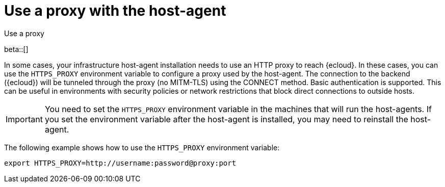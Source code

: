 [[profiling-use-a-proxy]]
= Use a proxy with the host-agent

++++
<titleabbrev>Use a proxy</titleabbrev>
++++

beta::[]

In some cases, your infrastructure host-agent installation needs to use an HTTP proxy to reach {ecloud}.
In these cases, you can use the `HTTPS_PROXY` environment variable to configure a proxy used by the host-agent.
The connection to the backend ({ecloud}) will be tunneled through the proxy (no MITM-TLS) using the CONNECT method. 
Basic authentication is supported. 
This can be useful in environments with security policies or network restrictions that block direct connections to outside hosts. 

IMPORTANT:  You need to set the `HTTPS_PROXY` environment variable in the machines that will run the host-agents. If you set the environment variable after the host-agent is installed, you may need to reinstall the host-agent.

The following example shows how to use the `HTTPS_PROXY` environment variable:

[source,bash]
----
export HTTPS_PROXY=http://username:password@proxy:port
----
